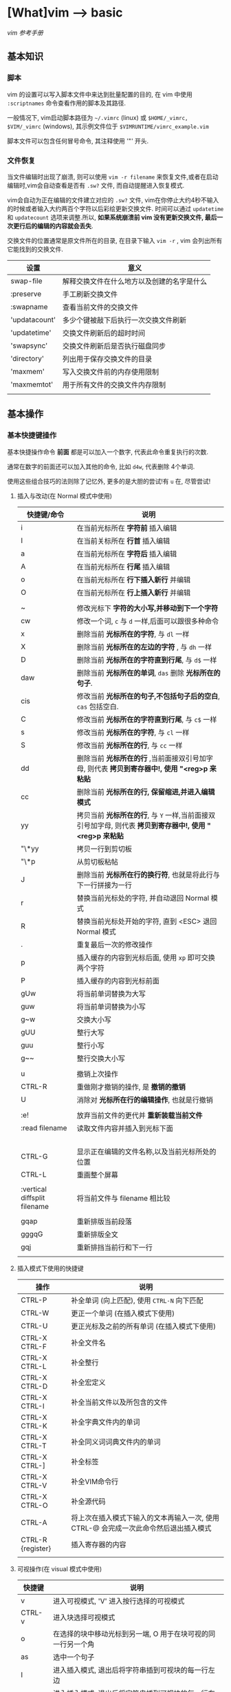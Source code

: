 * [What]vim --> basic
[[vimcdoc.sourceforge.net/doc/usr_toc.html][vim 参考手册]]
** 基本知识
*** 脚本
vim 的设置可以写入脚本文件中来达到批量配置的目的, 在 vim 中使用 =:scriptnames= 命令查看作用的脚本及其路径.

一般情况下, vim启动脚本路径为 =~/.vimrc= (linux) 或 =$HOME/_vimrc, $VIM/_vimrc= (windows), 其示例文件位于 =$VIMRUNTIME/vimrc_example.vim=

脚本文件可以包含任何冒号命令, 其注释使用 '"' 开头.
*** 文件恢复
当文件编辑时出现了崩溃, 则可以使用 =vim -r filename= 来恢复文件,或者在启动编辑时,vim会自动查看是否有 =.sw?= 文件,
而自动提醒进入恢复模式.

vim会自动为正在编辑的文件建立对应的 =.sw?= 文件, vim在你停止大约4秒不输入的时候或者输入大约两百个字符以后彩绘更新交换文件.
时间可以通过 =updatetime= 和 =updatecount= 选项来调整.所以, *如果系统崩溃前 vim 没有更新交换文件, 最后一次更行后的编辑的内容就会丢失*.


交换文件的位置通常是原文件所在的目录, 在目录下输入 =vim -r= , vim 会列出所有它能找到的交换文件.

| 设置          | 意义                                       |
|---------------+--------------------------------------------|
| swap-file     | 解释交换文件在什么地方以及创建的名字是什么 |
| :preserve     | 手工刷新交换文件                           |
| :swapname     | 查看当前文件的交换文件                     |
| 'updatacount' | 多少个键被敲下后执行一次交换文件刷新       |
| 'updatetime'  | 交换文件刷新后的超时时间                   |
| 'swapsync'    | 交换文件刷新后是否执行磁盘同步             |
| 'directory'   | 列出用于保存交换文件的目录                 |
| 'maxmem'      | 写入交换文件前的内存使用限制               |
| 'maxmemtot'   | 用于所有文件的交换文件内存限制             |
|               |                                            |
** 基本操作
*** 基本快捷键操作

基本快捷操作命令 *前面* 都是可以加入一个数字, 代表此命令重复执行的次数.

通常在数字的前面还可以加入其他的命令, 比如 =d4w=, 代表删除 4个单词.

使用这些组合技巧的法则除了记忆外, 更多的是大胆的尝试!有 =u= 在, 尽管尝试!

**** 插入与改动(在 Normal 模式中使用)
| 快捷键/命令                  | 说明                                                                                                     |
|------------------------------+----------------------------------------------------------------------------------------------------------|
| i                            | 在当前光标所在 *字符前* 插入编辑                                                                         |
| I                            | 在当前关标所在 *行首* 插入编辑                                                                           |
| a                            | 在当前光标所在 *字符后* 插入编辑                                                                         |
| A                            | 在当前光标所在 *行尾* 插入编辑                                                                           |
| o                            | 在当前光标所在 *行下插入新行* 并编辑                                                                     |
| O                            | 在当前光标所在 *行上插入新行* 并编辑                                                                     |
|                              |                                                                                                          |
| ~                            | 修改光标下 *字符的大小写,并移动到下一个字符*                                                             |
| cw                           | 修改一个词, =c= 与 =d= 一样,后面可以跟很多种命令                                                         |
| x                            | 删除当前 *光标所在的字符*, 与 =dl= 一样                                                                  |
| X                            | 删除当前 *光标所在的左边的字符* , 与 =dh= 一样                                                           |
| D                            | 删除当前 *光标所在的字符直到行尾*, 与 =d$= 一样                                                          |
| daw                          | 删除当前 *光标所在的单词*, =das= 删除 *光标所在的句子*.                                                  |
| cis                          | 修改当前 *光标所在的句子,不包括句子后的空白*, =cas= 包括空白.                                            |
| C                            | 修改当前 *光标所在的字符直到行尾*, 与 =c$= 一样                                                          |
| s                            | 修改当前 *光标所在的字符*, 与 =cl= 一样                                                                  |
| S                            | 修改当前 *光标所在的行*, 与 =cc= 一样                                                                    |
| dd                           | 删除当前 *光标所在的行* ,当前面接双引号加字母, 则代表 *拷贝到寄存器中!, 使用 "<reg>p 来粘贴*             |
| cc                           | 删除当前 *光标所在的行, 保留缩进,并进入编辑模式*                                                         |
| yy                           | 拷贝当前 *光标所在的行*, 与 =Y= 一样,当前面接双引号加字母, 则代表 *拷贝到寄存器中!, 使用 "<reg>p 来粘贴* |
| "\*yy                        | 拷贝一行到剪切板                                                                                         |
| "\*p                         | 从剪切板粘帖                                                                                             |
| J                            | 删除当前 *光标所在行的换行符*, 也就是将此行与下一行拼接为一行                                            |
| r                            | 替换当前光标处的字符, 并自动退回 Normal 模式                                                             |
| R                            | 替换当前光标处开始的字符, 直到 <ESC> 退回 Normal 模式                                                    |
| .                            | 重复最后一次的修改操作                                                                                   |
| p                            | 插入缓存的内容到光标后面, 使用 =xp= 即可交换两个字符                                                     |
| P                            | 插入缓存的内容到光标前面                                                                                 |
| gUw                          | 将当前单词替换为大写                                                                                     |
| guw                          | 将当前单词替换为小写                                                                                     |
| g~w                          | 交换大小写                                                                                               |
| gUU                          | 整行大写                                                                                                 |
| guu                          | 整行小写                                                                                                 |
| g~~                          | 整行交换大小写                                                                                           |
|                              |                                                                                                          |
| u                            | 撤销上次操作                                                                                             |
| CTRL-R                       | 重做刚才撤销的操作, 是 *撤销的撤销*                                                                      |
| U                            | 消除对 *光标所在行的编辑操作*, 也就是行撤销                                                              |
|                              |                                                                                                          |
| :e!                          | 放弃当前文件的更代并 *重新装载当前文件*                                                                  |
| :read filename               | 读取文件内容并插入到光标下面                                                                             |
|                              |                                                                                                          |
|                              |                                                                                                          |
|                              |                                                                                                          |
|                              |                                                                                                          |
| CTRL-G                       | 显示正在编辑的文件名称,以及当前光标所处的位置                                                            |
| CTRL-L                       | 重画整个屏幕                                                                                             |
|                              |                                                                                                          |
| :vertical diffsplit filename | 将当前文件与 filename 相比较                                                                             |
|                              |                                                                                                          |
| gqap                         | 重新排版当前段落                                                                                         |
| gggqG                        | 重新排版全文                                                                                             |
| gqj                          | 重新排挡当前行和下一行                                                                                   |
|                              |                                                                                                          |
**** 插入模式下使用的快捷键
| 操作              | 说明                                                                                 |
|-------------------+--------------------------------------------------------------------------------------|
| CTRL-P            | 补全单词 (向上匹配), 使用 =CTRL-N= 向下匹配                                          |
| CTRL-W            | 更正一个单词 (在插入模式下使用)                                                      |
| CTRL-U            | 更正光标及之前的所有单词 (在插入模式下使用)                                          |
| CTRL-X CTRL-F     | 补全文件名                                                                           |
| CTRL-X CTRL-L     | 补全整行                                                                             |
| CTRL-X CTRL-D     | 补全宏定义                                                                           |
| CTRL-X CTRL-I     | 补全当前文件以及所包含的文件                                                         |
| CTRL-X CTRL-K     | 补全字典文件内的单词                                                                 |
| CTRL-X CTRL-T     | 补全同义词词典文件内的单词                                                           |
| CTRL-X CTRL-]     | 补全标签                                                                             |
| CTRL-X CTRL-V     | 补全VIM命令行                                                                        |
| CTRL-X CTRL-O     | 补全源代码                                                                           |
| CTRL-A            | 将上次在插入模式下输入的文本再输入一次, 使用 CTRL-@ 会完成一次此命令然后退出插入模式 |
| CTRL-R {register} | 插入寄存器的内容                                                                     |
|                   |                                                                                      |
**** 可视操作(在 visual 模式中使用)
| 快捷键 | 说明                                                         |
|--------+--------------------------------------------------------------|
| v      | 进入可视模式, 'V' 进入按行选择的可视模式                     |
| CTRL-v | 进入块选择可视模式                                           |
| o      | 在选择的块中移动光标到另一端, O 用于在块可视的同一行另一个角 |
| as     | 选中一个句子                                                 |
| I      | 进入插入模式, 退出后将字符串插到可视块的每一行左边           |
| A      | 进入插入模式, 退出后将字符串插到可视块的每一行右边           |
| $      | 在可视块中使用, 代表可视块扩展到行尾                         |
| c      | 删除选中区域, 并在每行增加新字符串                           |
| C      | 删除 *从块左边界开始的所有行的后半段, 然后每行增加新字符串.  |
| ~      | 交换大小写                                                   |
| U      | 转换为大写                                                   |
| u      | 转换为小写                                                   |
| r      | 将可视块中的内容替换,并补充其他行                            |
| >      | 把选中文档向右平移一个单位, 中间用空白填充, '<' 为向左平移   |
| J      | 将可视块 *涉及的行连接为一行                                 |
|        |                                                              |

**** 移动(在 Normal 模式中使用)
| 快捷键 | 说明                                                                                |
|--------+-------------------------------------------------------------------------------------|
| w      | 移动到 *下一个单词的首字符上*, 切换为大写, 则以空格分隔的字符串为最小单位           |
| b      | 移动到 *前一个单词的首字符上*, 切换为大写, 则以空格分隔的字符串为最小单位           |
| e      | 移动到 *下一个单词的尾字符上*, 切换为大写, 则以空格分隔的字符串为最小单位           |
| ge     | 移动到 *前一个单词的尾字符上*, 切换为大写, 则以空格分隔的字符串为最小单位           |
| $      | 移动到光标所在 *行尾*                                                               |
| ^      | 移动到光标所在 *行的第一个非空白字符上*                                             |
| 0      | 移动到光标所在 *行首*                                                               |
| f char | 向后移动到 char 字符上, F 则为向前移动, 使用 ';' 重复, ','  为反向重复.             |
| t char | 向后移动到 char 字符的 *前一个字符*, T 为向前, ';' 重复, ',' 反向重复               |
| %      | 跳转到匹配的符号上去, *当前面接数字时, 代表移动到文件的百分之多少的位置*            |
| G      | 加数字,代表跳转到对应行去.  不加数字, 跳转到最后一行                                |
| gg     | 跳转到第一行                                                                        |
| CTRL-u | 向上滚动半屏                                                                        |
| CTRL-d | 向下滚动半屏                                                                        |
| CTRL-e | 向上滚动一行                                                                        |
| CTRL-y | 向下滚动一行                                                                        |
| CTRL-f | 向下滚动一屏                                                                        |
| CTRL-b | 向上滚动一屏                                                                        |
| zz     | 将光标所在行, 置于屏幕中央                                                          |
| zt     | 将光标所在行, 置于屏幕顶端                                                          |
| zb     | 将光标所在行, 置于屏幕底端                                                          |
| H      | 移动光标到当前视图顶部                                                              |
| M      | 移动光标到当前视图中部                                                              |
| L      | 移动光标到当前视图尾部                                                              |
| ``     | 将光标定位到跳转前的位置,与 =marker= 联合使用, *小写标记是局部的, 大写标记是全局的* |
| `"     | 跳转到上次编辑的位置                                                                |
| `[     | 跳转到最后一次修改的起始位置                                                        |
| `]     | 跳转到最后一次修改的结束位置                                                        |
| [#     | 跳转到 #if, ']#' 为跳转到 #else 或 #end                                             |
| [[     | 跳转到上一个代码块首, '[]'跳转到上一个代码块尾                                      |
| ]]     | 跳转到下一个代码块首, ']['跳转到下一个代码块尾                                      |
| [/     | 跳转到注释首, ']/' 跳转到注释尾                                                     |
| CTRL-O | 跳转到之前的位置                                                                    |
| CTRL-I | 跳转到较新的位置                                                                    |
| :marks | 查看标记列表                                                                        |

**** 查找(在 Normal 模式中使用)
| 快捷键/命令     | 说明                                                                                                  |
|-----------------+-------------------------------------------------------------------------------------------------------|
| /word           | 查找 *包含* word 的字符串, ' . * [ ] ^ % / \ ? $ ' 有特殊含义, 查找这些字符需要在它们前面加上 '\'转义 |
| :set ignorecase | 查找不区分大小写, =:set noignorecase= 关闭                                                            |
| *               | 取得光标上的单词,并进入向下查找模式. '#' 使用向上查找                                                 |
| /\<word\>       | '\<' '\>' 分别代表匹配头部和尾部                                                                      |
| :set hlsearch   | 高亮查找的字符串, =:set nohlsearch= 关闭                                                              |
| :nohlsearch     | 仅仅 *去掉本次高亮显示*.                                                                              |
| :set incsearch  | 在输入字符串过程中就显示匹配点                                                                        |
| :set nowrapscan | 找到文件两端后停止查找                                                                                |
|                 |                                                                                                       |

**** 多文件编辑
| 命令              | 说明                                                                                   |
|-------------------+----------------------------------------------------------------------------------------|
| :split            | 将当前文件进行上下分隔, :vsplit 代表左右分隔                                           |
| :close            | 关闭当前光标所在窗口                                                                   |
| :only             | 仅保留当前窗口                                                                         |
| :new              | 上下分隔打开一个空缓冲区, :vnew 代表左右分隔                                           |
| :args             | 显示正在编辑的文件列表                                                                 |
| :previous         | 移动到前一个文件                                                                       |
| :next             | 移动到下一个文件                                                                       |
| :last             | 移动到最后一个文件                                                                     |
| :first            | 移动到第一个文件                                                                       |
| :view file        | 以可读的方式打开文件                                                                   |
| :saveas filename  | 另存为文件                                                                             |
| :file name        | 改变当前文件名                                                                         |
| :tabedit filename | 以标签页的方式编辑文件, 通过鼠标切换各个标签, =tabonly= 关闭除当前标签页外的所有标签页 |
|         |                                                                                        |
**** 退出/帮助/离开/回来(在 Normal 模式中使用)

信息文件 =viminfo= 设计用来存储状态信息:
- 命令行和搜索模式的历史记录
- 寄存器内的文本
- 各种文件的标记
- 缓存器列表
- 全局变量
每次退出 vim , 它就把此种信息存放在一个 =.viminfo= 文件内, 当 vim 重启时, 就读取这个文件.

vim 会话存放所有跟编辑相关的信息, 包括文件列表,窗口布局, 全局变量,选项等等.

| 快捷键/命令            | 说明                                                                            |
|------------------------+---------------------------------------------------------------------------------|
| ZZ                     | 保存并关闭当前文件                                                              |
| :q!                    | 放弃当前文件的修改并关闭当前文件                                                |
| :help  something       | 获取某个主题的帮助(退出帮助使用 =ZZ=), 关于如何使用 help, 使用 =:help helphelp= |
| CTRL-Z                 | 将VIM挂起,并进入 shell 中, 执行完相应命令后, 使用 fg 回到 VIM(命令行版)         |
| :shell                 | 启动一个shell窗口                                                               |
| :set viminfo=string    | string 规定 .viminfo 要存储什么信息                                             |
| '0                     | 启动vim 后执行, 让 vim 回到当初离开的位置                                       |
| :browse oldfiles       | 列出以前编辑过的文件                                                            |
| :mksession vimbook.vim | 创建一个会话文件, 使用 =source vimbook.vim= 还原                                |
|                        |                                                                                 |

**** 命令行编辑
当用冒号(:)命令或用 / 或 ? 搜索字符串时, vim 就会把光标置于屏幕下方, 此处称为命令行.

在命令行上移动光标编辑时除了基本的方向键和 <Home> <End> 最常用的键有:
| 操作                  | 说明                                            |
|-----------------------+-------------------------------------------------|
| <S-Left> / <C-Left>   | 左移一个单词                                    |
| <S-Right> / <C-Right> | 右移一个单词                                    |
| CTRL-W                | 删除光标前的整个单词                            |
| CTRL-U                | 删除命令行上的全部文字                          |
| CTRL-C / <Esc>        | 取消命令输入                                    |
| :history              | 显示历史记录里所有的命令                        |
| q:                    | 打开命令行窗口,然后可以选择之前的命令编辑并执行 |
**** 寻找要编辑的文件
| 操作           | 说明                                       |
|----------------+--------------------------------------------|
| :edit .        | 显示当前目录下的文件和文件名               |
| :buffers / :ls | 显示缓冲区列表 , 使用 :b2 来编辑 2好缓冲区 |
| :bn            | 编辑下一个缓冲区                           |
| :bp            | 编辑前一个缓冲区                           |
| :bf            | 编辑第一个缓冲区                           |
| :bl            | 编辑最后一个缓冲区                         |
| :bd<num>       | 关闭一个缓冲区                             |
|                |                                            |
**** 编辑特殊文件
使用 VIM 编辑经过压缩,加密,二进制等等文件.

各种系统的换行符格式为:
- unix <LF>
- dos <CR><LF>
- mac <CR>

| 操作                          | 说明                                        |
|-------------------------------+---------------------------------------------|
| :set fileformats=unix,dos,mac | VIM 先尝试使用UNIX格式,其实再用 MS-DOS 格式 |
| :set fileformat?              | 显示当前文件格式                            |
| :edit ++ff=unix file.txt      | 强制以 UNIX 格式打开文件 file.txt           |
| :set fileformat=unix          | 将当前文件转换为 UNIX 格式                  |
| gf                            | 在 *链接上使用* 用于下载远程文件并打开      |
| vim -x file.txt               | 以加密的方式编辑文件                        |
| :X                            | 为当前文件加密/解密                         |
| vim -b datafile               | 以二进制编码打开一个文件                    |
| :set display=uhex             | 以HEX格式显示当前的值                    |
| :%!xxd                        | 把文件以16进制显示 =:%!xxd -r= 回到二进制 |
|                               |                                             |
*** 代码合并(vimdiff)
除了使用 git, 使用 vimdiff 来比对个别文件, 实现合并相当方便.

- 在一开始启动 vim 时, 使用命令 =vim -d <file1> <file2>= 或 =vimdiff <file1> <file2>=
- 在使用git的情况下, 使用命令 =git conifg --global diff.tool vimdiff=
- 在 vim 已经打开的情况下, 使用命令 =:diffthis= 打开比对功能, 使用 =:diffoff= 关闭比对.
| 快捷键      | 意义                                 |
|-------------+--------------------------------------|
| do          | 在当前光标处, 将参考文件内容合并过来 |
| dp          | 在当前光标处, 将此处内容合并过去     |
| ]c          | 跳到下一个有差异的位置               |
| [c          | 跳到上一个有差异的位置               |
| :diffupdate | 更新高亮显示                               |
*** 替换
替换命令形式为: =:[range]substitute/from/to/[flags]= (把 [range] 指定范围的中的字符串 "from" 修改为字符串 "to".

如果在字符串 from 或 to 中使用正斜杠, 需要在前面加上一个 *反斜杠*. 或者使用 *加号代替替换中的正斜杠*.
#+begin_example
#将字符串 "one/two", 替换为 one 
:s+one/two+one 
#+end_example

与替换相似的还有 *global* 命令,形式为: =:[range]global/pattern/command= (在 [range] 范围中找到符合 pattern 的字符串,
然后执行命令 command).
#+begin_example
#找到 "//" 开头的行, 然后执行替换命令, 将 foobar 替换为 barfoo(+ 代替命令斜杠)
:g+//+s/foobar/barfoo/g
#+end_example
**** range
| 形式                | 意义                                                                                      |
|---------------------+-------------------------------------------------------------------------------------------|
| %                   | 作用于全部行                                                                              |
| (空)                | 仅仅作用于当前行                                                                          |
| {number1},{number2} | 在行 {number1} 至 {nember2} 上执行替换                                                    |
| {number}            | 仅仅在行 {number} 上执行替换                                                              |
| 't,'b               | 在标记 t 和 b 之间执行替换                                                                |
| '<,'>               | 在可视模式下选择要替换的范围, 然后按下 ':', 则 *自动出现此符号*, 代表选中部分的开始和结尾 |
| '<,$                | 从选中部分的开始,到文末执行替换                                                           |
| .,.+4               | 先输入数值5,然后按下 ':', 则 *自动出现此符号, 代表从当前行开始到后面的4行做替换           |
|                     |                                                                                           |
**** falgs
| 形式 | 意义                         |
|------+------------------------------|
| g    | 作用于一行中的所有匹配字符串 |
| p    | 打印最后一个被修改的行       |
| c    | 每次替换前确认是否替换       |
|      |                              |

** 基本配置
*** 基本常用设置(在脚本文件中, 需要去掉冒号!)
| 命令                            | 说明                                         |
|---------------------------------+----------------------------------------------|
| :set showmode                   | 在编辑器下方显示当前处于什么模式             |
| :set number                     | 显示绝对行号, =set nonumber= 关闭            |
| :set ruler                      | 在窗口右下角显示光标位置                     |
| :edit $MYVIMRC                  | 编辑启动脚本, =:version= 显示vim查找路径     |
| :set nocompatible               | 设置与 vi 不完全兼容                         |
| :set backspace=indent,eol,start | 指定在插入模式下可以用 <BS> 删除光标前的字符 |
| :set autoindent                 | 启动新行与前一行一样缩进                     |
| :set history=50                 | 保存50个命令和50个查找模式的历史             |
| :set showcmd                    | 在窗口右下角显示未完成的命令                 |
| :set nowrap                     | 关闭行回绕                                   |
| :set sidescroll=10              | vim 自动滚动的字符, 为了显示未看到的文字     |
| :set whichwrap=b,s,<,>,[,]      | 在行首和行尾移动可以进入下一行               |
| :set list                       | 显示TAB按键                                  |
| :set listchars=tab:>-,trail:-   | 指明 TAB 显示的字符为 '-'                    |
| :set cmdheight=3                | 显示消息空间的高度                           |
| :syntax enable                  | 语法高亮                                     |
| :set filetype                   | 查看自动检查的文件类型                       |
| :set background=dark            | 设置背景色, 需要在 =:syntax enable= 下使用   |
| :colorscheme evening            | 设置配色方案为 evening                       |
| :hardcopy                       | 打印当前文件                                 |
| :TOhtml                         | 将当前文件另存为 html 格式                   |
| :set autowrite                  | 自动保存                                     |
| :set backupext=.bak             | 设置备份文件后缀为 .bak                      |
| :set noscrollbind               | 取消在比较两个文件时的滚动绑定 |
| :set shiftwidth=4               | 每次平移4个空格                       |

#+begin_example
#当覆盖一个文件的时候保留一个备份,但 VMS 系统除外, 因为它会自动产生备份.(备份文件是在原来文件名后加 '~' 字符)
if has("vms")
  set nobackup
else 
  set backup
endif
#文件类型探测, 使用文件类型相关插件, 使用缩进文件
filetype plugin indent on
#限制 vim 在一行长于 78 个字符的时候自动换行, 但仅仅对文本类型文件有效 (autocmd Filetype text).
autocmd FileType text setlocal textwidth=78.
#+end_example
*** GUI配置
| 设置               | 意义                                                                 |
|--------------------+----------------------------------------------------------------------|
| :set guioptions-=T | 默认不显示工具栏                                                     |
| :behave xterm      | 鼠标的行为和 X Windows 一致, 当为 behave mswin 则行为与 Windows 一致 |
|                    |                                                                      |
*** 键盘映射(用于脚本文件中)
映射用于把一系列的 vim 命令绑定为一个单独的一个或几个按键, 可以在 vim 运行中来指定按键映射, 不过更多的是在脚本中提前使用.

在 vim 中使用 =:map= 命令可以查看当前的按键映射.

定义格式为: =map 映射键 被映射键=, 通常为了让定义的快捷键不与默认快捷键冲突, 所以需要在快捷键前加入 *前导键*.
#+begin_example
"定义前导键为 ','
let mapleader=","
"定义切换 buffer 快捷键(需要安装 MiniBufExplorer 插件)
"<> 包含的就是控制按键, <leader> 代表前导键, <CR> 代表回车
map <leader>n :bn<CR>
map <leader>p :bp<CR>
#+end_example
*** 软件包
软件包是一组可加入 vim 的文件, 有两种软件包: 可选的和启动时自动载入的.

加入插件时, 使用命令 =packadd! packName=.

有些软件包, 需要从网上下载压缩文件, 需要在 =.vim= 中创建对应的文件夹并解压.
#+begin_example
#建立软件包 fancy 目录
mkdir -p ~/.vim/pack/fancy 
#解压
cd ~/.vim/pack/fancy 
unzip fancy.zip 
#+end_example
*** 插件
vim 可以通过插件增强功能, 插件其实是 *一个当 vim 启动的时候能被自动执行的脚本, 简单的把插件放到 vim 的 plugin 目录就可以使它生效*.

vim 中有两种插件:
- 全局插件: 用于所有类型的文件
- 文件类型插件: 仅用于特定类型的文件
**** 全局插件
添加一个全局插件只要两步:
1. 获得一个插件的拷贝
2. 把它放进合适的目录
***** 全局插件位置
插件的位置有几个:
- 与 vim 一起发布的, 在 =$VIMRUNTIME/macros= 目录或其子目录中找到
- 在 [[http://www.vim.org][官网插件]] 中下载
- 在 vim 的邮件列表中找 : maillist
- 自己写一个
***** 使用全局插件
将插件放进合适的目录即可.
| 系统       | 插件目录                                      |
|------------+-----------------------------------------------|
| Unix       | ~/.vim/plugin/                                |
| PC 和 OS/2 | $HOME/vimfiles/plugin 或 $VIM/vimfiles/plugin |
| Amiga      | s:vimfiles/plugin                             |
| Macintosh  | $VIM:vimfiles:plugin                          |
| RISC-OS    | Choices:vimfiles.plugin                       |

在 Unix 中:
#+begin_example
mkdir ~/.vim 
mkdir ~/.vim/plugin 
cp /tmp/yourplugin.vim ~/.vim/plugin 
#+end_example
也就是将插件放入 =plugin= 中即可, 当然也可以放入子目录中, 以分类处理.

或者也可以使用 *bundle* 来管理插件.
**** 文件类型插件
文件类型插件的名称前缀, 即为文件类型, 比如 =c.vim, cpp.vim=. 对应的路径为(filetype 必须对应, name 可以随意取名):
- ftplugin/<filetype>.vim 
- ftplugin/<filetype>_<name>.vim
- ftplugin/<filetype>/<name>.vim 
***** 文件类型插件位置
- 与 vim 一起发布, 在 =$VIMRUNTIME/ftplugin= 目录或其子目录中找到
***** 使用文件类型插件
与全局插件对应的是, 放于 =ftplugin= 文件夹中.
#+begin_example
mv thefile ~/.vim/ftplugin/stuff.vim 
#+end_example

**** 添加帮助
将帮助文件导入 vim 即可,如下例所示:
#+begin_example
#新建存放帮助文件的目录
:!mkdir ~/.vim/doc 
#拷贝文件
:!cp /tmp/doit.txt ~/.vim/doc 
#添加帮助文件
:helptags ~/.vim/doc 
#查看本地的帮助文件
:help local-additions 

#+end_example

*** 选项
选项也就是当前配置, 使用 =:options= 来查看所有的参数配置, 并且都可修改.

获得选项的帮助说明, 使用 help 命令获得更多帮助. *需要在选项命令前后加上单引号*. 例如 :help 'wrap'

如果一个选项设置错误后, 使用 '&' 恢复到默认值, 例如 :set iskeyword&

** 技巧
*** 单词替换
- 在单个文件中, 将单词 four 替换为 4: =:%s/\<four\>/4/gc=
- 当需要在多个文件替换时, 一般在单个文件进行一次 *宏录制* 然后再在其他文件重复即可.
*** 单词顺序交替
- 想将 =last, first= 替换为 =first,last= , 使用命令: =%s/\([^,]*\),\(.*\)/\2 \1/=
from部分: \([^,]*\),\(.*\):
    - =\( \)= 匹配 last
    - =[^,]= 匹配除逗号外的任何东西
    - =*= 匹配任意多次
    - =\( \)= 匹配first
    - =.= 匹配任意字符
    - =*= 匹配任意多次
to部分:\2 \1/ : 将匹配的第一对和第二对结果替换
*** 排序
例如将 Makefile 中的文件列表进行排序:
#+begin_example
OBJS = \
     version.o \
     pch.o \
     getopt.o \
     util.o \
     getopt1.o \
     inp.o \
     patch.o \
     backup.o 
#+end_example
要对这个文件列表排序,可以使用外部过滤命令:
#+begin_example
#移动到 "OBJS" 开头的行
/^OBJS
#向下移一行
j
#一行行过滤直到最后一行, 然后执行 sort 
:.,/^$/-1!sort
#+end_example
*** 反转行顺序
=:g/^/m 0= ,先匹配行首, 然后执行 move 命令,将该行放在第0行,如此依次执行, 最后就是 *文件被按行反转了次序*.
*** 单词统计
=g<CTRL-G>= , 用于统计多少个词
*** 查询 man 信息
- 在需要查询的函数上按下 =K=, 便会查询 man .
- 
*** 删除多余的空格
- =:%s/\s/+$//= : 删除行末的多余的空格
*** 查找单词的使用位置
- =:grep  string *.c= : 在 c 文件中查找包含字符串 string 的行并显示出来. 使用 =:cnext= 跳到下一个点, =:cprev= 跳到上一个点, =:clist= 列出所有匹配点.


** 组合高级功能
*** 宏录制
宏录制可以记录一段操作, 然后重复这一操作.

**** 开始与结束
vim 通过在 normal 模式下按下 =q= 开始录制, 然后输入一个寄存器(a ~ z 的任意一个字母),则开始使用此寄存器开始录制,与此同时屏幕左下角会显示 =recording= 提示.

在操作完成后, 再次按下 =q= 结束录制. 
**** 调用
- @ + 寄存器 : 重复依次宏
- @ + @ : 重复上次使用的宏
- <num> + @ + 寄存器 : 重复宏 <num> 次
**** 修改
当进行宏录制的时候, 有可能设置的命令有误, 而重新输入一次则会浪费时间并且也会容易犯错.

比较好的解决方法是, *将保存到寄存器的操作以文本的形式编辑修改即可*.
#+begin_example
#移到行尾
G
#建立一个空行
o<Esc>
#拷贝n 寄存器中的文本, 这样将命令拷贝到此处
"np
#然后编辑这些命令
#回到行首
0
#把正确的命令再次拷贝到 n 寄存器
"ny$
#删除此行
dd
#+end_example
然后便可以通过 @n 来执行命令序列了.
**** 追加命令到寄存器
当需要追加新的命令到寄存器时, 除了使用上面的方法, 还可以使用其 *对应的大写寄存器进行录制命令,将命令追加*.
*** 使用外部程序(在 normal 中使用)
**** 替换文本
使用外部程序格式为: =!{motion}{program}= (用一个文本块作为输入, 执行一个由 program 指定的外部命令, 然后用该程序的输出替代选中的文本块)

*注意:*
当最开始使用":",则代表 *仅仅执行外部程序,然后查看输出结果*, 
当不使用 ":", 则代表让程序结果替换选中范围
#+begin_example
#从当前行开始到第5行进行重新排序
#!5代表选中当前开始到第5行, sort 用于排序
!5Gsort<Enter>
#+end_example
**** 读入一个命令的输出
使用 =:read= 命令即可,
#+begin_example
#在Unix 中读入目录的内容
:read !ls
#在Windows 中读入目录内容
:read !dir 
#+end_example
**** 文本输出到一个命令
使用 =:write= 命令即可,
#+begin_example
#在 Unix 中统计当前文件的单词数
:write !wc 
#+end_example
** 疑难杂症
*** vim 打开部分文件无法高亮
- 描述
在偶然的某个时间打开以前打开过的文件后, 无法语法高亮了.
- 解决
将 =~/.vimviews/= 文件夹下清空即可.
